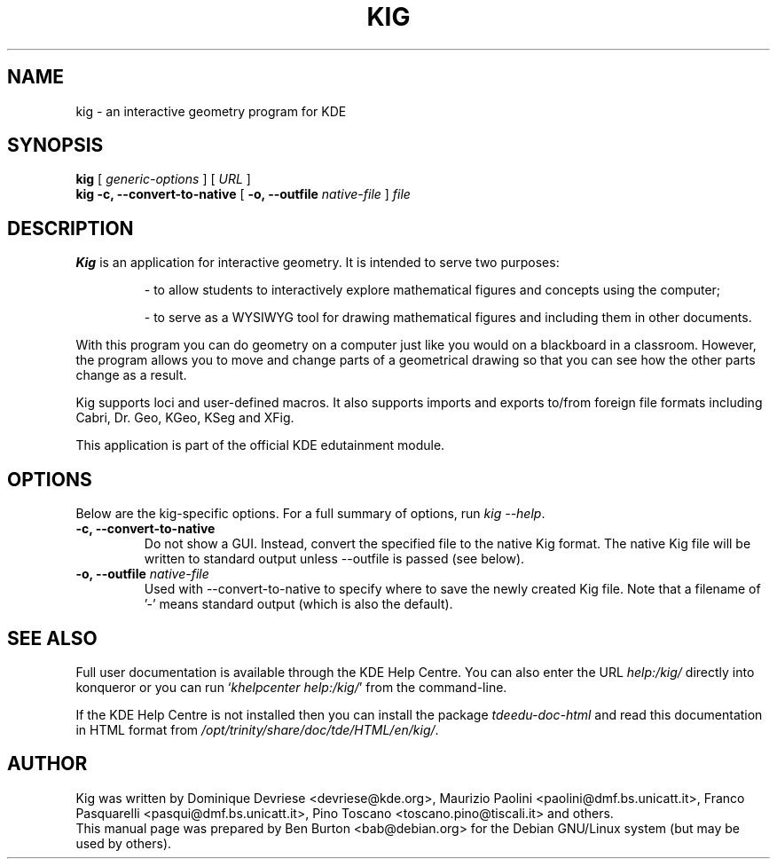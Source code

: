 .\"                                      Hey, EMACS: -*- nroff -*-
.\" First parameter, NAME, should be all caps
.\" Second parameter, SECTION, should be 1-8, maybe w/ subsection
.\" other parameters are allowed: see man(7), man(1)
.TH KIG 1 "October 16, 2004"
.\" Please adjust this date whenever revising the manpage.
.\"
.\" Some roff macros, for reference:
.\" .nh        disable hyphenation
.\" .hy        enable hyphenation
.\" .ad l      left justify
.\" .ad b      justify to both left and right margins
.\" .nf        disable filling
.\" .fi        enable filling
.\" .br        insert line break
.\" .sp <n>    insert n+1 empty lines
.\" for manpage-specific macros, see man(7)
.SH NAME
kig \- an interactive geometry program for KDE
.SH SYNOPSIS
.B kig
.RI "[ " generic-options " ]"
[ \fIURL\fP ]
.br
.B kig \-c, \-\-convert\-to\-native
[ \fB\-o, \-\-outfile\fP \fInative-file\fP ]
\fIfile\fP
.SH DESCRIPTION
\fBKig\fP is an application for interactive geometry.  It is intended to
serve two purposes:
.PP
.RS
\- to allow students to interactively explore mathematical figures and
concepts using the computer;
.PP
\- to serve as a WYSIWYG tool for drawing mathematical figures and
including them in other documents.
.RE
.PP
With this program you can do geometry on a computer just like you would
on a blackboard in a classroom.  However, the program allows you to move
and change parts of a geometrical drawing so that you can see how the other
parts change as a result.
.PP
Kig supports loci and user-defined macros.  It also supports imports
and exports to/from foreign file formats including Cabri, Dr. Geo, KGeo,
KSeg and XFig.
.PP
This application is part of the official KDE edutainment module.
.SH OPTIONS
Below are the kig-specific options.
For a full summary of options, run \fIkig \-\-help\fP.
.TP
.B \-c, \-\-convert\-to\-native
Do not show a GUI.  Instead, convert the specified file to the native
Kig format.  The native Kig file will be written to standard output
unless \-\-outfile is passed (see below).
.TP
\fB\-o, \-\-outfile\fP \fInative-file\fP
Used with \-\-convert\-to\-native to specify where to save the newly
created Kig file.  Note that a filename of '\-' means standard
output (which is also the default).
.SH SEE ALSO
Full user documentation is available through the KDE Help Centre.
You can also enter the URL
\fIhelp:/kig/\fP
directly into konqueror or you can run
`\fIkhelpcenter help:/kig/\fP'
from the command-line.
.PP
If the KDE Help Centre is not installed then you can install the package
\fItdeedu-doc-html\fP and read this documentation in HTML format from
\fI/opt/trinity/share/doc/tde/HTML/en/kig/\fP.
.SH AUTHOR
Kig was written by Dominique Devriese <devriese@kde.org>,
Maurizio Paolini <paolini@dmf.bs.unicatt.it>,
Franco Pasquarelli <pasqui@dmf.bs.unicatt.it>,
Pino Toscano <toscano.pino@tiscali.it> and others.
.br
This manual page was prepared by Ben Burton <bab@debian.org>
for the Debian GNU/Linux system (but may be used by others).
